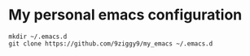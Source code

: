 * My personal emacs configuration

#+NAME: install
#+BEGIN_SRC
mkdir ~/.emacs.d
git clone https://github.com/9ziggy9/my_emacs ~/.emacs.d
#+END_SRC
